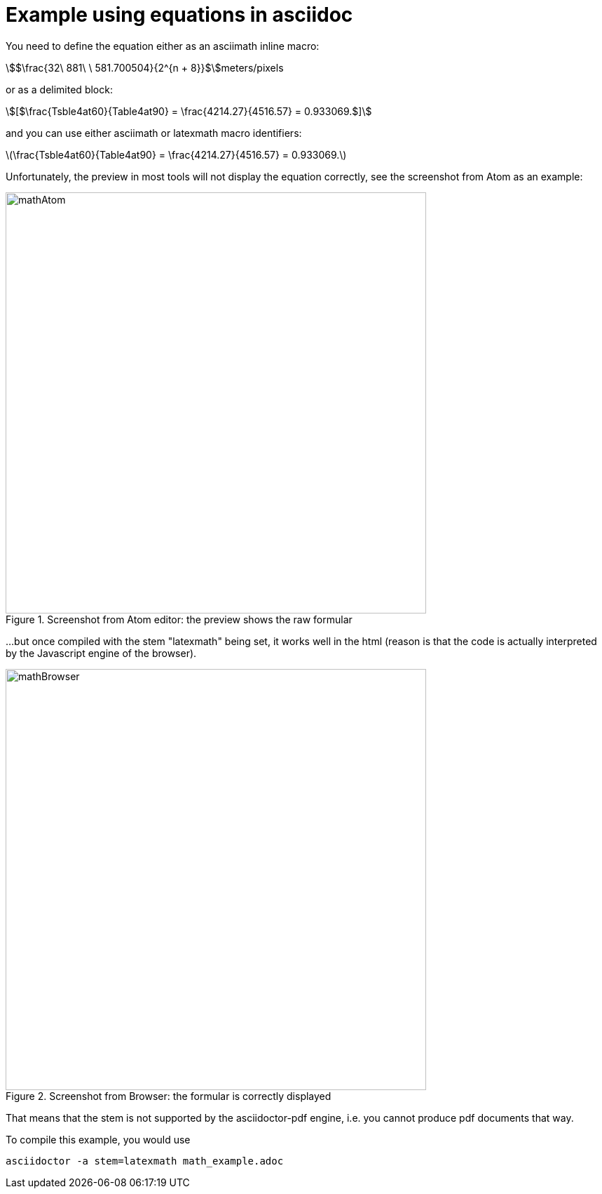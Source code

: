 [[MathExample]]
= Example using equations in asciidoc

You need to define the equation either as an asciimath inline macro:

asciimath:[$\frac{32\ 881\ \ 581.700504}{2^{n + 8}}$]meters/pixels

or as a delimited block:

[asciimath]
++++
[$\frac{Tsble4at60}{Table4at90} = \frac{4214.27}{4516.57} = 0.933069.$]
++++

and you can use either asciimath or latexmath macro identifiers:

latexmath:[$\frac{Tsble4at60}{Table4at90} = \frac{4214.27}{4516.57} = 0.933069.$]

Unfortunately, the preview in most tools will not display the equation correctly, see the screenshot from Atom as an example:

[#img_screenshotAtom,reftext='{figure-caption} {counter:figure-num}']
.Screenshot from Atom editor: the preview shows the raw formular
image::images/mathAtom.png[width=600,align="center"]


...but once compiled with the stem "latexmath" being set, it works well in the html (reason is that the code is actually interpreted by the Javascript engine of the browser).

[#img_screenshotAtom,reftext='{figure-caption} {counter:figure-num}']
.Screenshot from Browser: the formular is correctly displayed
image::images/mathBrowser.png[width=600,align="center"]

That means that the stem is not supported by the asciidoctor-pdf engine, i.e. you cannot produce pdf documents that way.

To compile this example, you would use

....
asciidoctor -a stem=latexmath math_example.adoc
....
